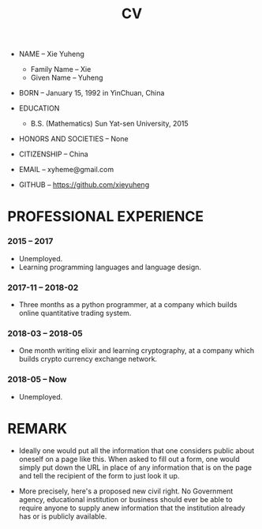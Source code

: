 #+html_head: <link rel="stylesheet" href="css/org-page.css"/>
#+title: CV

- NAME -- Xie Yuheng
  - Family Name -- Xie
  - Given Name -- Yuheng

- BORN -- January 15, 1992 in YinChuan, China

- EDUCATION
  - B.S. (Mathematics) Sun Yat-sen University, 2015

- HONORS AND SOCIETIES -- None

- CITIZENSHIP -- China

- EMAIL -- xyheme@gmail.com

- GITHUB -- https://github.com/xieyuheng

* PROFESSIONAL EXPERIENCE

*** 2015 -- 2017

    - Unemployed.
    - Learning programming languages and language design.

*** 2017-11 -- 2018-02

    - Three months as a python programmer,
      at a company which builds online quantitative trading system.

*** 2018-03 -- 2018-05

    - One month writing elixir and learning cryptography,
      at a company which builds crypto currency exchange network.

*** 2018-05 -- Now

    - Unemployed.

* REMARK

  - Ideally one would put all the information
    that one considers public about oneself on a page like this.
    When asked to fill out a form,
    one would simply put down the URL
    in place of any information that is on the page
    and tell the recipient of the form to just look it up.

  - More precisely, here's a proposed new civil right.
    No Government agency, educational institution or business
    should ever be able to require anyone to supply anew information
    that the institution already has or is publicly available.
